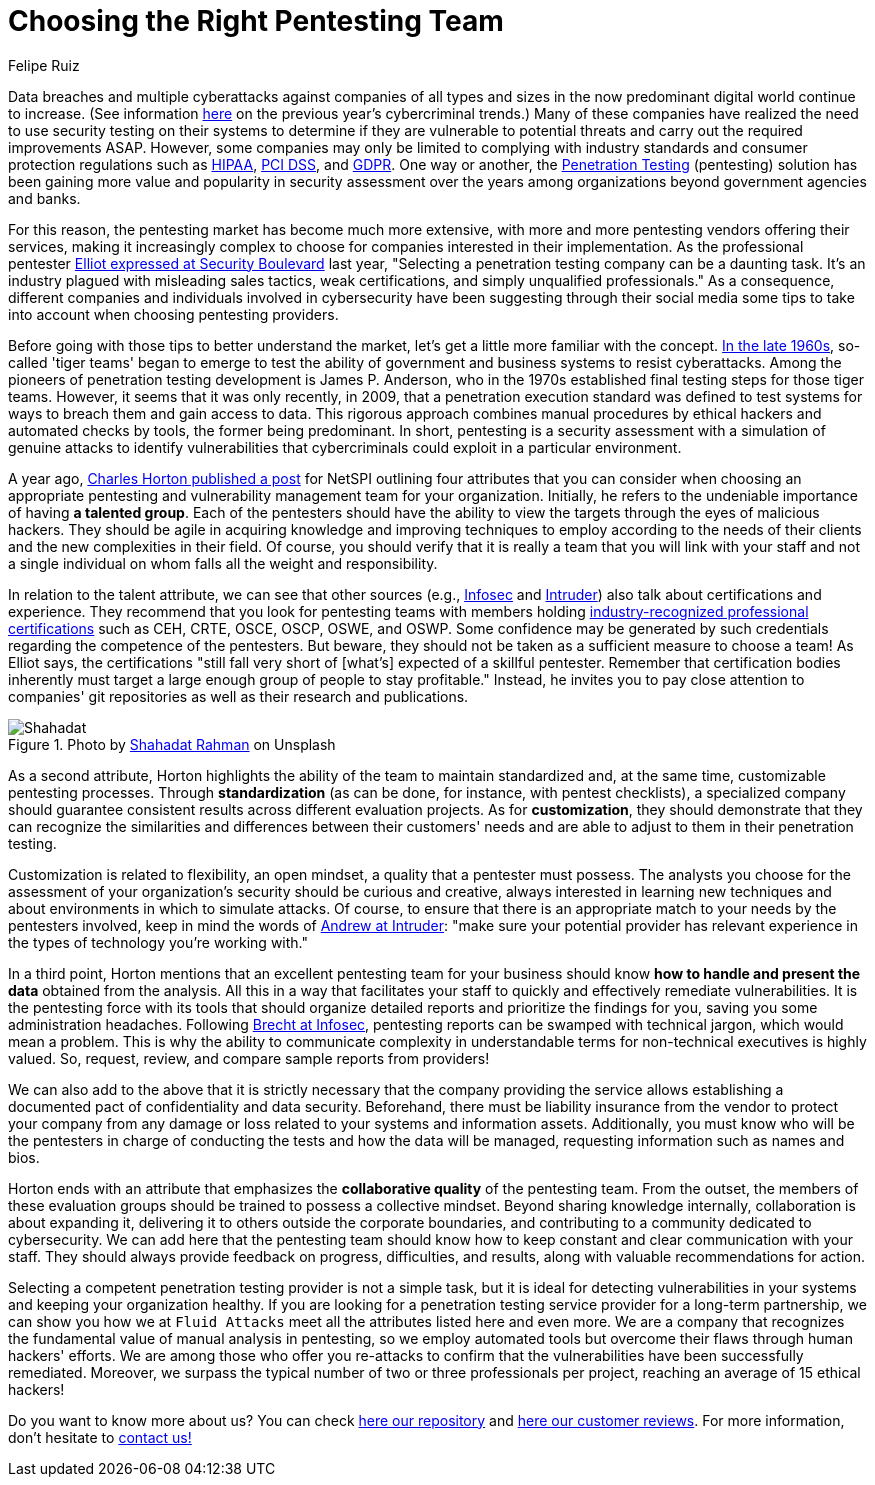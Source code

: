 :slug: choosing-pentesting-team/
:date: 2021-04-22
:subtitle: Consider these key attributes to make a good decision
:category: opinions
:tags: pentesting, cybersecurity, red-team, hacking, company, ethical-hacking
:image: https://res.cloudinary.com/fluid-attacks/image/upload/v1620330832/blog/choosing-pentesting-team/cover_l8t8zq.webp
:alt: Photo by Evelyn Mostrom on Unsplash
:description: This post suggests you some attributes that you can consider when intending to choose a penetration testing service provider to evaluate your systems.
:keywords: Penetration, Pentesting, Ethical Hacking, Cybersecurity, Red Team, Hacking, Company, Business
:author: Felipe Ruiz
:writer: fruiz
:name: Felipe Ruiz
:about1: Cybersecurity Editor
:source: https://unsplash.com/photos/gh1UZkWzw9Q

= Choosing the Right Pentesting Team

Data breaches and multiple cyberattacks
against companies of all types and sizes
in the now predominant digital world continue to increase.
(See information link:../cybersecurity-2020-21-i/[here] on the previous year's cybercriminal trends.)
Many of these companies have realized the need to use security testing
on their systems to determine if they are vulnerable
to potential threats and carry out the required improvements ASAP.
However, some companies may only be limited to
complying with industry standards and consumer protection regulations
such as link:../../compliance/hipaa/[HIPAA], link:../../compliance/pci/[PCI DSS], and link:../../compliance/gdpr/[GDPR].
One way or another, the link:../../solutions/penetration-testing/[Penetration Testing] (pentesting) solution
has been gaining more value and popularity in security assessment
over the years among organizations beyond government agencies and banks.

For this reason, the pentesting market has become much more extensive,
with more and more pentesting vendors offering their services,
making it increasingly complex to choose for companies
interested in their implementation.
As the professional pentester link:https://securityboulevard.com/2020/06/5-tips-for-selecting-a-penetration-testing-company-in-2020/[Elliot expressed at Security Boulevard] last year,
"Selecting a penetration testing company can be a daunting task.
It's an industry plagued with misleading sales tactics, weak certifications,
and simply unqualified professionals." As a consequence,
different companies and individuals involved in cybersecurity
have been suggesting through their social media some tips
to take into account when choosing pentesting providers.

Before going with those tips to better understand the market,
let's get a little more familiar with the concept.
link:https://resources.infosecinstitute.com/topic/the-history-of-penetration-testing/#gref[In the late 1960s], so-called 'tiger teams' began to emerge
to test the ability of government and business systems to resist cyberattacks.
Among the pioneers of penetration testing development is James P. Anderson,
who in the 1970s established final testing steps for those tiger teams.
However, it seems that it was only recently, in 2009,
that a penetration execution standard was defined to test systems
for ways to breach them and gain access to data.
This rigorous approach combines manual procedures by ethical hackers
and automated checks by tools, the former being predominant.
In short, pentesting is a security assessment
with a simulation of genuine attacks to identify vulnerabilities
that cybercriminals could exploit in a particular environment.

A year ago, link:https://www.netspi.com/blog/executive/penetration-testing/the-penetration-testing-paradox-criteria-for-evaluating-providers/[Charles Horton published a post] for NetSPI
outlining four attributes that you can consider
when choosing an appropriate pentesting
and vulnerability management team for your organization.
Initially, he refers to the undeniable importance of having *a talented group*.
Each of the pentesters should have the ability to view the targets
through the eyes of malicious hackers.
They should be agile in acquiring knowledge and improving techniques
to employ according to the needs of their clients
and the new complexities in their field. Of course,
you should verify that it is really a team that you will link with your staff
and not a single individual on whom falls all the weight and responsibility.

In relation to the talent attribute, we can see that other sources
(e.g., link:https://resources.infosecinstitute.com/topic/top-10-things-look-avoid-choosing-pen-testing-vendor/[Infosec] and link:https://medium.com/intruder-io/how-to-choose-a-pentesting-company-5eddc82982d1[Intruder]) also talk about certifications and experience.
They recommend that you look for pentesting teams
with members holding link:../../about-us/certifications/[industry-recognized professional certifications]
such as CEH, CRTE, OSCE, OSCP, OSWE, and OSWP.
Some confidence may be generated by such credentials
regarding the competence of the pentesters. But beware,
they should not be taken as a sufficient measure to choose a team!
As Elliot says, the certifications "still fall very short
of [what's] expected of a skillful pentester.
Remember that certification bodies inherently must target
a large enough group of people to stay profitable."
Instead, he invites you to pay close attention to companies' git repositories
as well as their research and publications.

.Photo by link:https://unsplash.com/photos/VoGzDzqjcW0[Shahadat Rahman] on Unsplash
image::https://res.cloudinary.com/fluid-attacks/image/upload/v1620330832/blog/choosing-pentesting-team/shahadat_n8hzjg.webp[Shahadat]

As a second attribute, Horton highlights the ability of the team
to maintain standardized and,
at the same time, customizable pentesting processes.
Through *standardization* (as can be done,
for instance, with pentest checklists),
a specialized company should guarantee consistent results
across different evaluation projects.
As for *customization*, they should demonstrate that they can recognize
the similarities and differences between their customers' needs
and are able to adjust to them in their penetration testing.

Customization is related to flexibility, an open mindset,
a quality that a pentester must possess.
The analysts you choose for the assessment of your organization's security
should be curious and creative, always interested in learning new techniques
and about environments in which to simulate attacks.
Of course, to ensure that there is an appropriate match to your needs
by the pentesters involved, keep in mind the words of link:https://medium.com/intruder-io/how-to-choose-a-pentesting-company-5eddc82982d1[Andrew at Intruder]:
"make sure your potential provider has relevant experience
in the types of technology you're working with."

In a third point, Horton mentions that an excellent pentesting team
for your business should know *how to handle and present the data*
obtained from the analysis.
All this in a way that facilitates your staff
to quickly and effectively remediate vulnerabilities.
It is the pentesting force with its tools that should organize
detailed reports and prioritize the findings for you,
saving you some administration headaches.
Following link:https://resources.infosecinstitute.com/topic/top-10-things-look-avoid-choosing-pen-testing-vendor/[Brecht at Infosec], pentesting reports
can be swamped with technical jargon, which would mean a problem.
This is why the ability to communicate complexity in understandable terms
for non-technical executives is highly valued.
So, request, review, and compare sample reports from providers!

We can also add to the above that it is strictly necessary
that the company providing the service allows establishing a documented pact
of confidentiality and data security. Beforehand,
there must be liability insurance from the vendor
to protect your company from any damage or loss
related to your systems and information assets.
Additionally, you must know who will be the pentesters in charge
of conducting the tests and how the data will be managed,
requesting information such as names and bios.

Horton ends with an attribute that emphasizes
the *collaborative quality* of the pentesting team.
From the outset, the members of these evaluation groups should be trained
to possess a collective mindset. Beyond sharing knowledge internally,
collaboration is about expanding it, delivering it to others
outside the corporate boundaries,
and contributing to a community dedicated to cybersecurity.
We can add here that the pentesting team should know
how to keep constant and clear communication with your staff.
They should always provide feedback on progress, difficulties, and results,
along with valuable recommendations for action.

Selecting a competent penetration testing provider is not a simple task,
but it is ideal for detecting vulnerabilities in your systems
and keeping your organization healthy.
If you are looking for a penetration testing service provider
for a long-term partnership, we can show you how we at `Fluid Attacks`
meet all the attributes listed here and even more.
We are a company that recognizes the fundamental value of manual analysis
in pentesting, so we employ automated tools
but overcome their flaws through human hackers' efforts.
We are among those who offer you re-attacks to confirm that the vulnerabilities
have been successfully remediated.
Moreover, we surpass the typical number
of two or three professionals per project,
reaching an average of 15 ethical hackers!

Do you want to know more about us?
You can check link:https://gitlab.com/fluidattacks/product[here our repository] and link:https://clutch.co/profile/fluid-attacks[here our customer reviews].
For more information, don't hesitate to link:../../contact-us/[contact us!]
